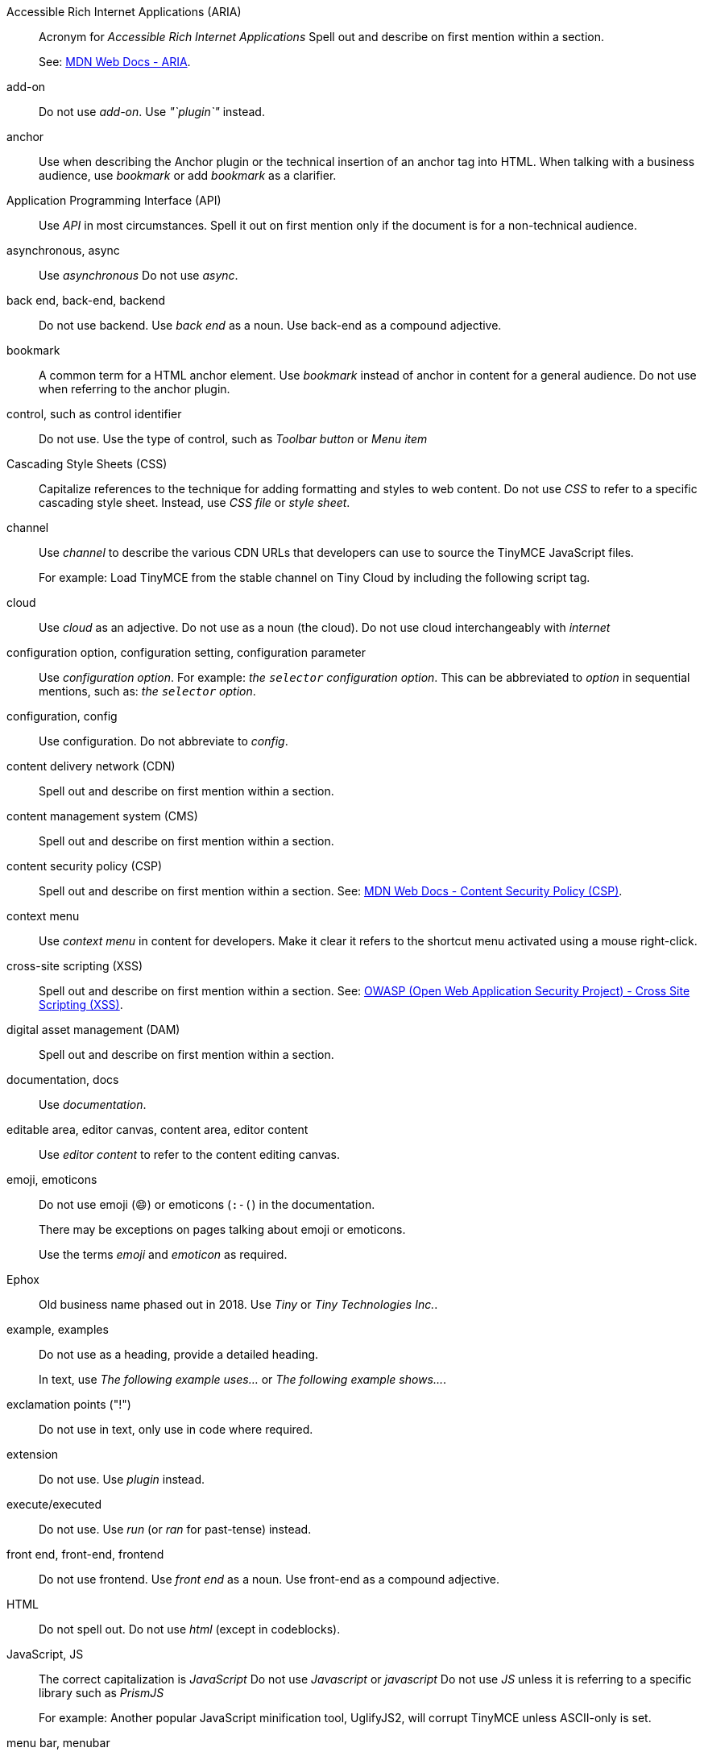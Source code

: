Accessible Rich Internet Applications (ARIA):: Acronym for _Accessible Rich Internet Applications_ Spell out and describe on first mention within a section.
+
See: https://developer.mozilla.org/en-US/docs/Web/Accessibility/ARIA[MDN Web Docs - ARIA].

add-on:: Do not use _add-on_. Use _"`plugin`"_ instead.

anchor:: Use when describing the Anchor plugin or the technical insertion of an anchor tag into HTML. When talking with a business audience, use _bookmark_ or add _bookmark_ as a clarifier.

Application Programming Interface (API):: Use _API_ in most circumstances. Spell it out on first mention only if the document is for a non-technical audience.

asynchronous, async:: Use _asynchronous_ Do not use _async_.

back end, back-end, backend:: Do not use backend. Use _back end_ as a noun. Use back-end as a compound adjective.

bookmark:: A common term for a HTML anchor element. Use _bookmark_ instead of anchor in content for a general audience. Do not use when referring to the anchor plugin.

control, such as control identifier:: Do not use. Use the type of control, such as _Toolbar button_ or _Menu item_

Cascading Style Sheets (CSS):: Capitalize references to the technique for adding formatting and styles to web content. Do not use _CSS_ to refer to a specific cascading style sheet. Instead, use _CSS file_ or _style sheet_.

channel:: Use _channel_ to describe the various CDN URLs that developers can use to source the TinyMCE JavaScript files.
+
For example: Load TinyMCE from the stable channel on Tiny Cloud by including the following script tag.

cloud:: Use _cloud_ as an adjective. Do not use as a noun (the cloud). Do not use cloud interchangeably with _internet_

configuration option, configuration setting, configuration parameter:: Use _configuration option_. For example: _the `selector` configuration option_. This can be abbreviated to _option_ in sequential mentions, such as: _the `selector` option_.

configuration, config:: Use configuration. Do not abbreviate to _config_.

content delivery network (CDN):: Spell out and describe on first mention within a section.

content management system (CMS):: Spell out and describe on first mention within a section.

content security policy (CSP):: Spell out and describe on first mention within a section. See: https://developer.mozilla.org/en-US/docs/Web/HTTP/CSP[MDN Web Docs - Content Security Policy (CSP)].

context menu:: Use _context menu_ in content for developers. Make it clear it refers to the shortcut menu activated using a mouse right-click.

cross-site scripting (XSS):: Spell out and describe on first mention within a section. See: https://owasp.org/www-community/attacks/xss/[OWASP (Open Web Application Security Project) - Cross Site Scripting (XSS)].

digital asset management (DAM):: Spell out and describe on first mention within a section.

documentation, docs:: Use _documentation_.

editable area, editor canvas, content area, editor content:: Use _editor content_ to refer to the content editing canvas.

emoji, emoticons:: Do not use emoji (😄) or emoticons (`:-(`) in the documentation.
+
There may be exceptions on pages talking about emoji or emoticons.
+
Use the terms _emoji_ and _emoticon_ as required.

Ephox:: Old business name phased out in 2018. Use _Tiny_ or _Tiny Technologies Inc._.

example, examples:: Do not use as a heading, provide a detailed heading.
+
In text, use _The following example uses..._ or _The following example shows..._.

exclamation points ("!"):: Do not use in text, only use in code where required.

extension:: Do not use. Use _plugin_ instead.

execute/executed:: Do not use. Use _run_ (or _ran_ for past-tense) instead.

front end, front-end, frontend:: Do not use frontend. Use _front end_ as a noun. Use front-end as a compound adjective.

HTML:: Do not spell out. Do not use _html_ (except in codeblocks).

JavaScript, JS:: The correct capitalization is _JavaScript_ Do not use _Javascript_ or _javascript_ Do not use _JS_ unless it is referring to a specific library such as _PrismJS_
+
For example: Another popular JavaScript minification tool, UglifyJS2, will corrupt TinyMCE unless ASCII-only is set.

menu bar, menubar:: Use _menu bar_ as two words. Do not use _menubar_ or _menu-bar_ as a compound word.

plugin:: The preferred way of referring to an add-on or extension for TinyMCE. Do not use _add-on_, _extension_, _app_, or _plug-in_.

premium features:: _premium features_ and not _Premium features_.

programmer:: Do not use. Use _developer_.

question marks ("?"):: Use questions sparingly. In general, user want us to give them answers. When a customer needs to make a decision, a question _may be_ appropriate.
+
_Bad example:_
+
Why make TinyMCE mobile friendly?
+
_Good examples:_

* If you forgot your password, provide your secret answer.
* More nature themes are available online.
* Do you want to save your changes?

quickstart, quick start:: Content to help developers get our products up and running quickly. Use _quickstart_.

rich text editor, rich-text editor, RTE:: Most common way to refer to TinyMCE's product category.
+
Use rich text editor rather than rich-text editor (even if the later may be more technically correct). Do not use RTE.

screen size, screensize:: Use _screen size_.

SDK:: Do not use. Use _Self-hosted installation_.

See or Refer to...:: Use _see_ for internal links, use _visit_ for external links.
+
Such as: For information on creating links, see: <link>.

self-hosted:: The preferred way to refer to an on-premises deployment of our technology.

self-hosted premium plugins:: Preferred. Do not use _premium plugin SDKs_.

should or must:: Avoid using _must_ or _should_ Only use where it is unavoidable.

submenu:: Use _submenu_ Do not use _sub-menu_ or _sub menu_.

Software as a Service (SaaS):: Spell out on the first mention in a section for general audience. For a technical audience, it is always OK to use SaaS.
+
Do not capitalize as SAAS.
+
Do not hyphenate as a modifier, but include the abbreviated form in parentheses.

spell checking, spell checker, spell check:: Do not use the compound words _spellcheck_ or _spellchecker_
+
Do not hyphenate.

textarea, text box, textbox:: Use _textarea_ to refer to a multi-line text box in a form.

Tiny:: Use to refer to the company or our entire solution/platform.
+
Do not use _Tiny_ to refer to the core editor, which is _TinyMCE_.

Tiny 4.x, Tiny 5.0:: _Tiny_ is not a product. Do not give it a version. Use the product name, such as TinyMCE 5.0 or TinyMCE 4.9.

Tiny Cloud:: Correct way to refer to the Tiny Cloud service. Spell it out on all occasions.
+
For example: _Tiny Cloud_ includes a fast content delivery network.

Tiny Technologies Inc.:: _Tiny Technologies Inc._ is full and correct business name for _Tiny_
+
Do not use _Ephox Corporation_.

TinyMCE:: This is the JavaScript library for rich text editing.
+
Capitalize the _MCE_ Do not use _Tinymce_ _tinymce_ is allowed in code and codeblocks where required.

TinyMCE 4:: Correct way to refer to the 4.x releases of TinyMCE unless a specific version number (major.minor.patch) is _required_.

TinyMCE 4.x:: Do not use. Use _TinyMCE 4_ or _version 4_ If necessary to specify the availability of a new feature or change in behavior, specify the minor version number such as TinyMCE 4.7.

TinyMCE 5:: Correct way to refer to the 5.x releases of TinyMCE unless a specific version number (major.minor.patch) is _required_.

TinyMCE Cloud:: Do not use. Use _Tiny Cloud_.

UI component:: Collective term for TinyMCE user interface elements, such as: _dialogs_, _toolbars_, and _toolbar buttons_.

UI element:: Avoid using _UI element_.

URL, url, Url:: Use _URL_ Do not spell out the acronym. Do not use _url_ or _Url_.

user:: Typically refers to the end user of TinyMCE (such as the content author).
+
Use _end user_ when it is necessary to delineate between the developer as a user and the end user of TinyMCE.
+
Use _Integrator_ or _developer_ where appropriate.

user experience (UX), experience:: Be careful to use _UX_ and _UI_ correctly as they are different. Spell out _user experience_ to give it context.
+
Avoid using _experience_
+
Do not use _UI experience_
+
For example:
+
To give feedback on the TinyMCE user experience on mobile devices, complete this survey.

user interface (UI):: Acceptable to use _UI_ in most communication. For content destined for non-technical users, spell out user interface (UI) the first time it used in the document.
+
Do not use _Ui_ or _ui_
+
Do not use _UI experience_ It is either _user experience (UX)_ OR _user interface (UI)_, but never both.

web:: Do not use _web_ Use _Internet_ for clarity. Can be used for terms such as _web server_.

Web Content Accessibility Guidelines (WCAG):: Acronym for _Web Content Accessibility Guidelines_ Spell out and describe on first mention within a section.

WYSIWYG:: Avoid using _WYSIWYG_ Use _rich text editor_
+
It stands for _what you see is what you get_ Make sure to use the acronym correctly, it is easy to misspell.
